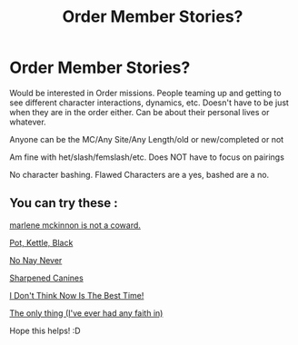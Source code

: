 #+TITLE: Order Member Stories?

* Order Member Stories?
:PROPERTIES:
:Author: NotSoSnarky
:Score: 5
:DateUnix: 1622482534.0
:DateShort: 2021-May-31
:FlairText: Request
:END:
Would be interested in Order missions. People teaming up and getting to see different character interactions, dynamics, etc. Doesn't have to be just when they are in the order either. Can be about their personal lives or whatever.

Anyone can be the MC/Any Site/Any Length/old or new/completed or not

Am fine with het/slash/femslash/etc. Does NOT have to focus on pairings

No character bashing. Flawed Characters are a yes, bashed are a no.


** You can try these :

[[https://archiveofourown.org/works/20095444][marlene mckinnon is not a coward.]]

[[https://archiveofourown.org/works/13095258][Pot, Kettle, Black]]

[[https://archiveofourown.org/series/61074][No Nay Never]]

[[https://archiveofourown.org/works/21106919][Sharpened Canines]]

[[https://archiveofourown.org/works/12314535][I Don't Think Now Is The Best Time!]]

[[https://archiveofourown.org/works/30183345][The only thing (I've ever had any faith in)]]

Hope this helps! :D
:PROPERTIES:
:Author: trolley_troubles
:Score: 3
:DateUnix: 1622483257.0
:DateShort: 2021-May-31
:END:
